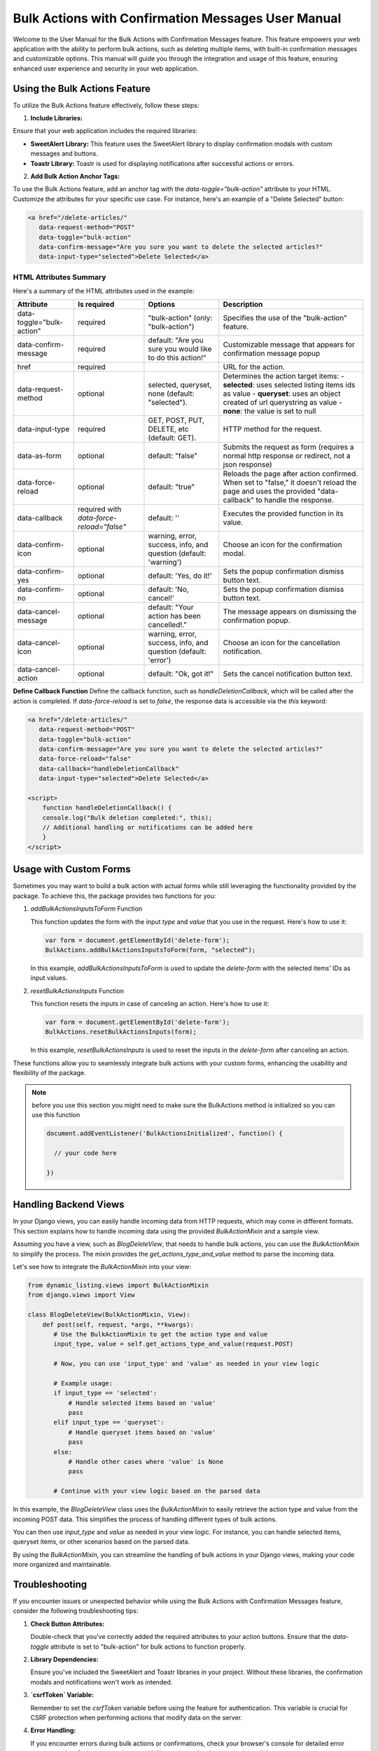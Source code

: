 Bulk Actions with Confirmation Messages User Manual
+++++++++++++++++++++++++++++++++++++++++++++++++++

Welcome to the User Manual for the Bulk Actions with Confirmation Messages feature. This feature empowers your web application with the ability to perform bulk actions, such as deleting multiple items, with built-in confirmation messages and customizable options. This manual will guide you through the integration and usage of this feature, ensuring enhanced user experience and security in your web application.


Using the Bulk Actions Feature
-------------------------------

To utilize the Bulk Actions feature effectively, follow these steps:

1. **Include Libraries:**

Ensure that your web application includes the required libraries:

- **SweetAlert Library:** This feature uses the SweetAlert library to display confirmation modals with custom messages and buttons.
- **Toastr Library:** Toastr is used for displaying notifications after successful actions or errors.


2. **Add Bulk Action Anchor Tags:**

To use the Bulk Actions feature, add an anchor tag with the `data-toggle="bulk-action"` attribute to your HTML. Customize the attributes for your specific use case. For instance, here's an example of a "Delete Selected" button:

.. code-block:: html

   <a href="/delete-articles/"
      data-request-method="POST"
      data-toggle="bulk-action"
      data-confirm-message="Are you sure you want to delete the selected articles?"
      data-input-type="selected">Delete Selected</a>

HTML Attributes Summary
~~~~~~~~~~~~~~~~~~~~~~~

Here's a summary of the HTML attributes used in the example:

.. list-table::
   :header-rows: 1

   * - Attribute
     - Is required
     - Options
     - Description
   * - data-toggle="bulk-action"
     - required
     - "bulk-action" (only: "bulk-action")
     - Specifies the use of the "bulk-action" feature.
   * - data-confirm-message
     - required
     - default: "Are you sure you would like to do this action!"
     - Customizable message that appears for confirmation message popup
   * - href
     - required
     -
     - URL for the action.
   * - data-request-method
     - optional
     - selected, queryset, none (default: "selected").
     - Determines the action target items:
       - **selected**: uses selected listing items ids as value
       - **queryset**: uses an object created of url querystring as value
       - **none**: the value is set to null
   * - data-input-type
     - required
     - GET, POST, PUT, DELETE, etc (default: GET).
     - HTTP method for the request.
   * - data-as-form
     - optional
     - default: "false"
     - Submits the request as form (requires a normal http response or redirect, not a json response)
   * - data-force-reload
     - optional
     - default: "true"
     - Reloads the page after action confirmed. When set to "false," it doesn't reload the page and uses the provided "data-callback" to handle the response.
   * - data-callback
     - required with `data-force-reload="false"`
     - default: ''
     - Executes the provided function in its value.
   * - data-confirm-icon
     - optional
     - warning, error, success, info, and question (default: 'warning')
     - Choose an icon for the confirmation modal.
   * - data-confirm-yes
     - optional
     - default: 'Yes, do it!'
     - Sets the popup confirmation dismiss button text.
   * - data-confirm-no
     - optional
     - default: 'No, cancel!'
     - Sets the popup confirmation dismiss button text.
   * - data-cancel-message
     - optional
     - default: "Your action has been cancelled!."
     - The message appears on dismissing the confirmation popup.
   * - data-cancel-icon
     - optional
     - warning, error, success, info, and question (default: 'error')
     - Choose an icon for the cancellation notification.
   * - data-cancel-action
     - optional
     - default: "Ok, got it!"
     - Sets the cancel notification button text.

**Define Callback Function**
Define the callback function, such as `handleDeletionCallback`, which will be called after the action is completed. If `data-force-reload` is set to `false`, the response data is accessible via the `this` keyword:

.. code-block:: html

       <a href="/delete-articles/"
          data-request-method="POST"
          data-toggle="bulk-action"
          data-confirm-message="Are you sure you want to delete the selected articles?"
          data-force-reload="false"
          data-callback="handleDeletionCallback"
          data-input-type="selected">Delete Selected</a>

       <script>
           function handleDeletionCallback() {
           console.log("Bulk deletion completed:", this);
           // Additional handling or notifications can be added here
           }
       </script>


Usage with Custom Forms
-----------------------

Sometimes you may want to build a bulk action with actual forms while still leveraging the functionality provided by the package. To achieve this, the package provides two functions for you:

1. `addBulkActionsInputsToForm` Function

   This function updates the form with the input `type` and `value` that you use in the request. Here's how to use it:

   .. code-block:: javascript

      var form = document.getElementById('delete-form');
      BulkActions.addBulkActionsInputsToForm(form, "selected");

   In this example, `addBulkActionsInputsToForm` is used to update the `delete-form` with the selected items' IDs as input values.

2. `resetBulkActionsInputs` Function

   This function resets the inputs in case of canceling an action. Here's how to use it:

   .. code-block:: javascript

      var form = document.getElementById('delete-form');
      BulkActions.resetBulkActionsInputs(form);

   In this example, `resetBulkActionsInputs` is used to reset the inputs in the `delete-form` after canceling an action.

These functions allow you to seamlessly integrate bulk actions with your custom forms, enhancing the usability and flexibility of the package.

.. note::
    before you use this section you might need to make sure the BulkActions method is initialized so you can use this function
    
    .. code-block:: javascript

        document.addEventListener('BulkActionsInitialized', function() {
      
          // your code here
        
        })
        


Handling Backend Views
----------------------

In your Django views, you can easily handle incoming data from HTTP requests, which may come in different formats. This section explains how to handle incoming data using the provided `BulkActionMixin` and a sample view.

Assuming you have a view, such as `BlogDeleteView`, that needs to handle bulk actions, you can use the `BulkActionMixin` to simplify the process. The mixin provides the `get_actions_type_and_value` method to parse the incoming data.

Let's see how to integrate the `BulkActionMixin` into your view:

.. code-block:: python

    from dynamic_listing.views import BulkActionMixin
    from django.views import View

    class BlogDeleteView(BulkActionMixin, View):
        def post(self, request, *args, **kwargs):
           # Use the BulkActionMixin to get the action type and value
           input_type, value = self.get_actions_type_and_value(request.POST)

           # Now, you can use 'input_type' and 'value' as needed in your view logic

           # Example usage:
           if input_type == 'selected':
               # Handle selected items based on 'value'
               pass
           elif input_type == 'queryset':
               # Handle queryset items based on 'value'
               pass
           else:
               # Handle other cases where 'value' is None
               pass

           # Continue with your view logic based on the parsed data

In this example, the `BlogDeleteView` class uses the `BulkActionMixin` to easily retrieve the action type and value from the incoming POST data. This simplifies the process of handling different types of bulk actions.

You can then use `input_type` and `value` as needed in your view logic. For instance, you can handle selected items, queryset items, or other scenarios based on the parsed data.

By using the `BulkActionMixin`, you can streamline the handling of bulk actions in your Django views, making your code more organized and maintainable.


Troubleshooting
---------------

If you encounter issues or unexpected behavior while using the Bulk Actions with Confirmation Messages feature, consider the following troubleshooting tips:

1. **Check Button Attributes:**

   Double-check that you've correctly added the required attributes to your action buttons. Ensure that the `data-toggle` attribute is set to "bulk-action" for bulk actions to function properly.

2. **Library Dependencies:**

   Ensure you've included the SweetAlert and Toastr libraries in your project. Without these libraries, the confirmation modals and notifications won't work as intended.

3. **`csrfToken` Variable:**

   Remember to set the `csrfToken` variable before using the feature for authentication. This variable is crucial for CSRF protection when performing actions that modify data on the server.

4. **Error Handling:**

   If you encounter errors during bulk actions or confirmations, check your browser's console for detailed error messages. JavaScript errors or issues with library dependencies may be logged there.

By following these troubleshooting steps, you can identify and resolve common issues that may arise while using the Bulk Actions feature. If you continue to experience problems, consider reaching out to our support team for further assistance.

Conclusion
-----------

Congratulations! You've successfully integrated the "Bulk Actions with Confirmation Messages" feature into your web application. This powerful functionality enhances both the security and user experience when performing bulk actions within your application.

By following the usage instructions and customizing the provided HTML attributes, you can easily implement this feature to suit your specific use cases. Whether you need to delete multiple items, update records in bulk, or perform any other bulk action, this feature streamlines the process while ensuring user confirmation and notification.

Should you encounter any challenges or have questions regarding the integration or customization of this feature, please don't hesitate to reach out to our dedicated support team. We're here to assist you in making the most out of this valuable addition to your web application.

Thank you for choosing to enhance your web application with Bulk Actions and Confirmation Messages. We appreciate your trust in our solution, and we look forward to providing you with continued support and innovation in the future.

Happy coding!

.. raw:: pdf

   PageBreak
